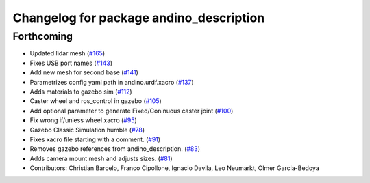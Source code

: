 ^^^^^^^^^^^^^^^^^^^^^^^^^^^^^^^^^^^^^^^^
Changelog for package andino_description
^^^^^^^^^^^^^^^^^^^^^^^^^^^^^^^^^^^^^^^^

Forthcoming
-----------
* Updated lidar mesh (`#165 <https://github.com/Ekumen-OS/andino/issues/165>`_)
* Fixes USB port names (`#143 <https://github.com/Ekumen-OS/andino/issues/143>`_)
* Add new mesh for second base (`#141 <https://github.com/Ekumen-OS/andino/issues/141>`_)
* Parametrizes config yaml path in andino.urdf.xacro (`#137 <https://github.com/Ekumen-OS/andino/issues/137>`_)
* Adds materials to gazebo sim (`#112 <https://github.com/Ekumen-OS/andino/issues/112>`_)
* Caster wheel and ros_control in gazebo (`#105 <https://github.com/Ekumen-OS/andino/issues/105>`_)
* Add optional parameter to generate Fixed/Coninuous caster joint (`#100 <https://github.com/Ekumen-OS/andino/issues/100>`_)
* Fix wrong if/unless wheel xacro (`#95 <https://github.com/Ekumen-OS/andino/issues/95>`_)
* Gazebo Classic Simulation humble (`#78 <https://github.com/Ekumen-OS/andino/issues/78>`_)
* Fixes xacro file starting with a comment. (`#91 <https://github.com/Ekumen-OS/andino/issues/91>`_)
* Removes gazebo references from andino_description. (`#83 <https://github.com/Ekumen-OS/andino/issues/83>`_)
* Adds camera mount mesh and adjusts sizes. (`#81 <https://github.com/Ekumen-OS/andino/issues/81>`_)
* Contributors: Christian Barcelo, Franco Cipollone, Ignacio Davila, Leo Neumarkt, Olmer Garcia-Bedoya

